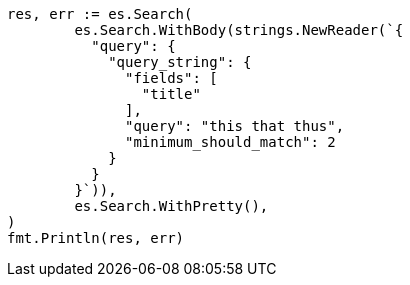 // Generated from query-dsl-query-string-query_60ee33f3acfdd0fe6f288ac77312c780_test.go
//
[source, go]
----
res, err := es.Search(
	es.Search.WithBody(strings.NewReader(`{
	  "query": {
	    "query_string": {
	      "fields": [
	        "title"
	      ],
	      "query": "this that thus",
	      "minimum_should_match": 2
	    }
	  }
	}`)),
	es.Search.WithPretty(),
)
fmt.Println(res, err)
----
